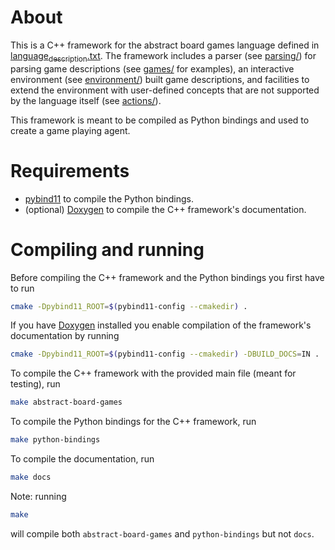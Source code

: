 * About
This is a C++ framework for the abstract board games language defined in
[[file:../language_description.txt][language_description.txt]]. The framework includes a parser (see [[file:./src/parsing/][parsing/]]) for
parsing game descriptions (see [[file:./games/][games/]] for examples), an interactive environment
(see [[file:./src/environment/][environment/]]) built game descriptions, and facilities to extend the
environment with user-defined concepts that are not supported by the language
itself (see [[file:./src/actions/][actions/]]).

This framework is meant to be compiled as Python bindings and used to create a
game playing agent.

* Requirements
- [[https://github.com/pybind/pybind11][pybind11]] to compile the Python bindings.
- (optional) [[https://github.com/doxygen/doxygen][Doxygen]] to compile the C++ framework's documentation.

* Compiling and running
Before compiling the C++ framework and the Python bindings you first have to run
#+begin_src bash
cmake -Dpybind11_ROOT=$(pybind11-config --cmakedir) .
#+end_src
If you have [[https://github.com/doxygen/doxygen][Doxygen]] installed you enable compilation of the framework's
documentation by running
#+begin_src bash
cmake -Dpybind11_ROOT=$(pybind11-config --cmakedir) -DBUILD_DOCS=IN .
#+end_src

To compile the C++ framework with the provided main file (meant for testing),
run
#+begin_src bash
make abstract-board-games
#+end_src
To compile the Python bindings for the C++ framework, run
#+begin_src bash
make python-bindings
#+end_src
To compile the documentation, run
#+begin_src bash
make docs
#+end_src

Note: running
#+begin_src bash
make
#+end_src
will compile both =abstract-board-games= and =python-bindings= but not =docs=.
